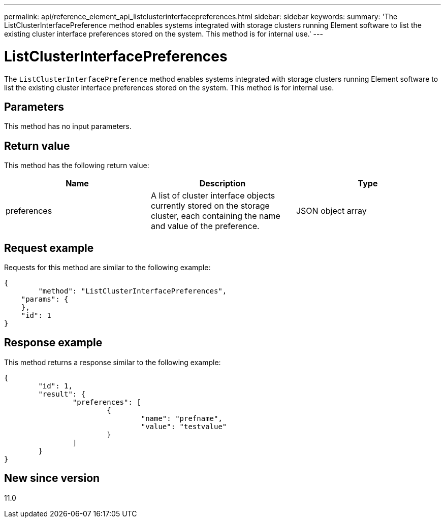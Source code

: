 ---
permalink: api/reference_element_api_listclusterinterfacepreferences.html
sidebar: sidebar
keywords:
summary: 'The ListClusterInterfacePreference method enables systems integrated with storage clusters running Element software to list the existing cluster interface preferences stored on the system. This method is for internal use.'
---

= ListClusterInterfacePreferences
:icons: font
:imagesdir: ../media/

[.lead]
The `ListClusterInterfacePreference` method enables systems integrated with storage clusters running Element software to list the existing cluster interface preferences stored on the system. This method is for internal use.

== Parameters

This method has no input parameters.

== Return value

This method has the following return value:

[options="header"]
|===
|Name |Description |Type
a|
preferences
a|
A list of cluster interface objects currently stored on the storage cluster, each containing the name and value of the preference.
a|
JSON object array
|===

== Request example

Requests for this method are similar to the following example:

----
{
	"method": "ListClusterInterfacePreferences",
    "params": {
    },
    "id": 1
}
----

== Response example

This method returns a response similar to the following example:

----
{
	"id": 1,
	"result": {
		"preferences": [
			{
				"name": "prefname",
				"value": "testvalue"
			}
		]
	}
}
----

== New since version

11.0
// 2022 DEC 12, DOC-4643 